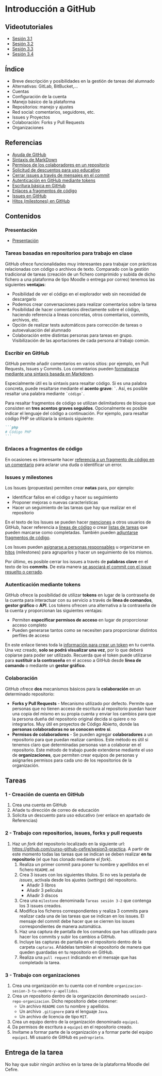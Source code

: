 * Introducción a GitHub
[[./imagenes/Logotipo_ME_FP_GV_FSE.png]]

** Videotutoriales
- [[https://youtu.be/SJf4iTkMNPo][Sesión 3.1]]
- [[https://youtu.be/GMH6hN8FKSU][Sesión 3.2]]
- [[https://youtu.be/5EJjRqtpqOM][Sesión 3.3]]
- [[https://youtu.be/A5PKw10PmNU][Sesión 3.4]]

** Índice
    - Breve descripción y posibilidades en la gestión de tareas del alumnado
    - Alternativas: GitLab, BitBucket,...
    - Cuentas
    - Configuración de la cuenta
    - Manejo básico de la plataforma
    - Repositorios: manejo y ajustes
    - Red social: comentarios, seguidores, etc.
    - Issues y Proyectos
    - Colaboración: Forks y Pull Requests
    - Organizaciones

** Referencias
- [[https://help.github.com/][Ayuda de GitHub]]
- [[https://help.github.com/articles/basic-writing-and-formatting-syntax/][Sintaxis de MarkDown]]
- [[https://help.github.com/articles/permission-levels-for-a-user-account-repository/#collaborator-access-on-a-repository-owned-by-a-user-account][Permisos de los colaboradores en un repositorio]]
- [[https://education.github.com/discount_requests/new][Solicitud de descuentos para uso educativo]]
- [[https://help.github.com/articles/closing-issues-using-keywords/][Cerrar issues a través de mensajes en el commit]]
- [[https://docs.github.com/es/github/authenticating-to-github/creating-a-personal-access-token][Autenticación en GitHub mediante tokens]]
- [[https://docs.github.com/es/get-started/writing-on-github/getting-started-with-writing-and-formatting-on-github/basic-writing-and-formatting-syntax][Escritura básica en GitHub]]
- [[https://docs.github.com/es/get-started/writing-on-github/working-with-advanced-formatting/creating-a-permanent-link-to-a-code-snippet][Enlaces a fragmentos de código]]
- [[https://docs.github.com/es/issues][Issues en GitHub]]
- [[https://docs.github.com/es/issues/using-labels-and-milestones-to-track-work/about-milestones][Hitos (milestones) en GitHub]]

** Contenidos
*** Presentación
 - [[https://pedroprieto.github.io/curso-github/presentaciones/sesion-3-presentacion.html][Presentación]]
   
*** Tareas basadas en repositorios para trabajo en clase
GitHub ofrece funcionalidades muy interesantes para trabajar con prácticas relacionadas con código o archivos de texto. Comparado con la gestión tradicional de tareas (creación de un fichero comprimido y subida de dicho fichero a una plataforma de tipo Moodle o entrega por correo) tenemos las siguientes *ventajas*:
- Posibilidad de ver el código en el explorador web sin necesidad de descargarlo
- Podemos crear conversaciones para realizar comentarios sobre la tarea
- Posibilidad de hacer comentarios directamente sobre el código, haciendo referencia a líneas concretas, otros comentarios, commits, archivos, etc.
- Opción de realizar tests automáticos para corrección de tareas o autoevaluación del alumnado
- Colaboración entre distintas personas para tareas en grupo. Visibilización de las aportaciones de cada persona al trabajo común.

*** Escribir en GitHub
GitHub permite añadir comentarios en varios sitios: por ejemplo, en Pull Requests, Issues y Commits. Los comentarios pueden [[https://docs.github.com/es/get-started/writing-on-github/getting-started-with-writing-and-formatting-on-github/basic-writing-and-formatting-syntax][formatearse mediante una sintaxis basada en Markdown]].

Especialmente útil es la sintaxis para resaltar código. Si es una palabra concreta, puede resaltarse mediante el *acento grave*: ~`~. Así, es posible resaltar una palabra mediante ~`código`~.

Para resaltar fragmentos de código se utilizan delimitadores de bloque que consisten en *tres acentos graves seguidos*. Opcionalmente es posible indicar el lenguaje del código a continuación. Por ejemplo, para resaltar código PHP se utilizaría la sintaxis siguiente:
#+begin_src markdown
```php
# Código PHP
```
#+end_src

*** Enlaces a fragmentos de código
En ocasiones es interesante hacer [[https://docs.github.com/es/get-started/writing-on-github/working-with-advanced-formatting/creating-a-permanent-link-to-a-code-snippet][referencia a un fragmento de código en un comentario]] para aclarar una duda o identificar un error.

*** Issues y milestones
Los Issues (propuestas) permiten crear *notas* para, por ejemplo:
- Identificar fallos en el código y hacer su seguimiento
- Proponer mejoras o nuevas características
- Hacer un seguimiento de las tareas que hay que realizar en el repositorio

En el texto de los Issues se pueden hacer [[https://docs.github.com/es/get-started/writing-on-github/getting-started-with-writing-and-formatting-on-github/basic-writing-and-formatting-syntax#mentioning-people-and-teams][menciones]] a otros usuarios de GitHub, hacer referencia a [[https://docs.github.com/es/get-started/writing-on-github/working-with-advanced-formatting/creating-a-permanent-link-to-a-code-snippet][líneas de código]] o crear [[https://docs.github.com/es/issues/tracking-your-work-with-issues/about-task-lists][listas de tareas]] que pueden marcarse como completadas. También pueden [[https://docs.github.com/es/get-started/writing-on-github/working-with-advanced-formatting/creating-and-highlighting-code-blocks][adjuntarse fragmentos de código]].

Los Issues pueden [[https://docs.github.com/es/issues/tracking-your-work-with-issues/quickstart#assigning-the-issue][asignarse a personas responsables]] u organizarse en [[https://docs.github.com/es/issues/tracking-your-work-with-issues/quickstart#adding-milestones][hitos]] (milestones) para agruparlos y hacer un seguimiento de los mismos.

Por último, es posible cerrar los issues a través de *palabras clave* en el texto de los *commits*. De esta manera [[https://docs.github.com/es/issues/tracking-your-work-with-issues/linking-a-pull-request-to-an-issue][se asociará el commit con el issue resuelto o cerrado]].

*** Autenticación mediante tokens
    GitHub ofrece la posibilidad de utilizar *tokens* en lugar de la contraseña de la cuenta para interactuar con su servicio a través de *línea de comandos*, *gestor gráfico* o *API*. Los tokens ofrecen una alternativa a la contraseña de la cuenta y proporcionan las siguientes ventajas:
    - Permiten *especificar permisos de acceso* en lugar de proporcionar acceso completo
    - Pueden generarse tantos como se necesiten para proporcionar distintos perfiles de acceso

    En este enlace tienes toda la [[https://docs.github.com/es/github/authenticating-to-github/creating-a-personal-access-token][información para crear un token]] en tu cuenta. Una vez creado, *solo se podrá visualizar una vez*, por lo que deberá copiarse para poder ser utilizado. Recuerda que el token puede utilizarse para *sustituir a la contraseña* en el acceso a GitHub desde *línea de comando* o mediante un *gestor gráfico*.

*** Colaboración
GitHub ofrece *dos* mecanismos básicos para la *colaboración* en un determinado repositorio:
- *Forks y Pull Requests* - Mecanismo utilizado por defecto. Permite que personas que no tienen acceso de escritura al repositorio puedan hacer una copia del mismo en su propia cuenta y enviar los cambios para que la persona dueña del repositorio original decida si quiere o no integrarlos. Muy útil en proyectos de Código Abierto, donde las *personas colaboradoras no se conocen entre sí*.
- *Permisos de colaboradores* - Se pueden agregar *colaboradores* a un repositorio para que puedan realizar cambios. Este método es útil si tenemos claro que determinadas personas van a colaborar en el repositorio. Este método de trabajo puede extenderse mediante el uso de *organizaciones*, que permiten crear equipos de personas y asignarles permisos para cada uno de los repositorios de la organización.

** Tareas
*** 1 - Creación de cuenta en GitHub
 1) Crea una cuenta en GitHub
 2) Añade tu dirección de correo de educación
 3) Solicita un descuento para uso educativo (ver enlace en apartado de Referencias)

*** 2 - Trabajo con repositorios, issues, forks y pull requests
 1) Haz un /fork/ del repositorio localizado en la siguiente url: [[https://github.com/curso-github-cefire/sesion3-practica]]. A partir de este momento todas las tareas que se indican se deben realizar *en tu repositorio* (el que has clonado mediante el /fork/).
    1) Realiza un primer commit para poner tu nombre y apellidos en el fichero ~README.md~
    2) Crea 3 issues con los siguientes títulos. Si no ves la pestaña de /issues/, actívala desde los ajustes (/settings/) del repositorio.
       - Añadir 3 libros
       - Añadir 3 películas
       - Añadir 3 discos
    3) Crea una ~milestone~ denominada ~Tareas sesión 3-2~ que contenga los 3 issues creados.
    4) Modifica los ficheros correspondientes y realiza 3 commits para realizar cada una de las tareas que se indican en los issues. El mensaje del commit debe hacer que se cierren los issues correspondientes de manera automática.
    5) Haz una captura de pantalla de los comandos que has utilizado para hacer los commits y subir los cambios a GitHub.
    6) Incluye las capturas de pantalla en el repositorio dentro de la carpeta ~capturas~. Añádelas también al repositorio de manera que queden guardadas en tu repositorio en GitHub.
    7) Realiza una ~pull request~ indicando en el mensaje que has completado la tarea.

*** 3 - Trabajo con organizaciones
 1) Crea una organización en tu cuenta con el nombre ~organizacion-sesion-3-tu-nombre-y-apellidos~.
 2) Crea un repositorio dentro de la organización denominado ~sesion3-repo-organizacion~. Dicho repositorio debe contener:
    - Un archivo ~README~ con tu nombre y apellidos.
    - Un archivo ~.gitignore~ para el lenguaje ~Java~.
    - Un archivo de licencia de tipo ~MIT~.
 3) Crea un equipo dentro de la organización denominado ~equipo1~.
 4) Da permisos de escritura a ~equipo1~ en el repositorio creado.
 5) Invítame a formar parte de la organización y a formar parte del equipo ~equipo1~. Mi usuario de GitHub es ~pedroprieto~.

** Entrega de la tarea
No hay que subir ningún archivo en la tarea de la plataforma Moodle del Cefire.
